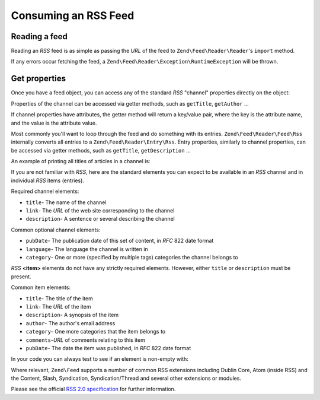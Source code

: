 .. _zend.feed.consuming-rss:

Consuming an RSS Feed
=====================

.. _zend.feed.consuming-rss.reading-feed:

Reading a feed
--------------

Reading an *RSS* feed is as simple as passing the *URL* of the feed to ``Zend\Feed\Reader\Reader``'s ``import``
method.

.. code-block:: php
   :linenos:

   $channel = Zend\Feed\Reader\Reader::import('http://rss.example.com/channelName');

If any errors occur fetching the feed, a ``Zend\Feed\Reader\Exception\RuntimeException`` will be thrown.

.. _zend.feed.consuming-rss.get-properties:

Get properties
--------------

Once you have a feed object, you can access any of the standard *RSS* "channel" properties directly on the object:

.. code-block:: php
   :linenos:

   echo $channel->getTitle();

Properties of the channel can be accessed via getter methods, such as ``getTitle``, ``getAuthor`` ...

If channel properties have attributes, the getter method will return a key/value pair, where the key is the
attribute name, and the value is the attribute value.

.. code-block:: php
   :linenos:

   $author = $channel->getAuthor();
   echo $author['name'];

Most commonly you'll want to loop through the feed and do something with its entries. ``Zend\Feed\Reader\Feed\Rss``
internally converts all entries to a ``Zend\Feed\Reader\Entry\Rss``. Entry properties, similarly to channel
properties, can be accessed via getter methods, such as ``getTitle``, ``getDescription`` ...

An example of printing all titles of articles in a channel is:

.. code-block:: php
   :linenos:

   foreach ($channel as $item) {
       echo $item->getTitle() . "\n";
   }

If you are not familiar with *RSS*, here are the standard elements you can expect to be available in an *RSS*
channel and in individual *RSS* items (entries).

Required channel elements:

- ``title``- The name of the channel

- ``link``- The *URL* of the web site corresponding to the channel

- ``description``- A sentence or several describing the channel

Common optional channel elements:

- ``pubDate``- The publication date of this set of content, in *RFC* 822 date format

- ``language``- The language the channel is written in

- ``category``- One or more (specified by multiple tags) categories the channel belongs to

*RSS* **<item>** elements do not have any strictly required elements. However, either ``title`` or ``description``
must be present.

Common item elements:

- ``title``- The title of the item

- ``link``- The *URL* of the item

- ``description``- A synopsis of the item

- ``author``- The author's email address

- ``category``- One more categories that the item belongs to

- ``comments``-*URL* of comments relating to this item

- ``pubDate``- The date the item was published, in *RFC* 822 date format

In your code you can always test to see if an element is non-empty with:

.. code-block:: php
   :linenos:

   if ($item->getPropname()) {
       // ... proceed.
   }

Where relevant, ``Zend\Feed`` supports a number of common RSS extensions including Dublin Core, Atom (inside RSS)
and the Content, Slash, Syndication, Syndication/Thread and several other extensions or modules.

Please see the official `RSS 2.0 specification`_ for further information.

.. _`RSS 2.0 specification`: http://cyber.law.harvard.edu/rss/rss.html
